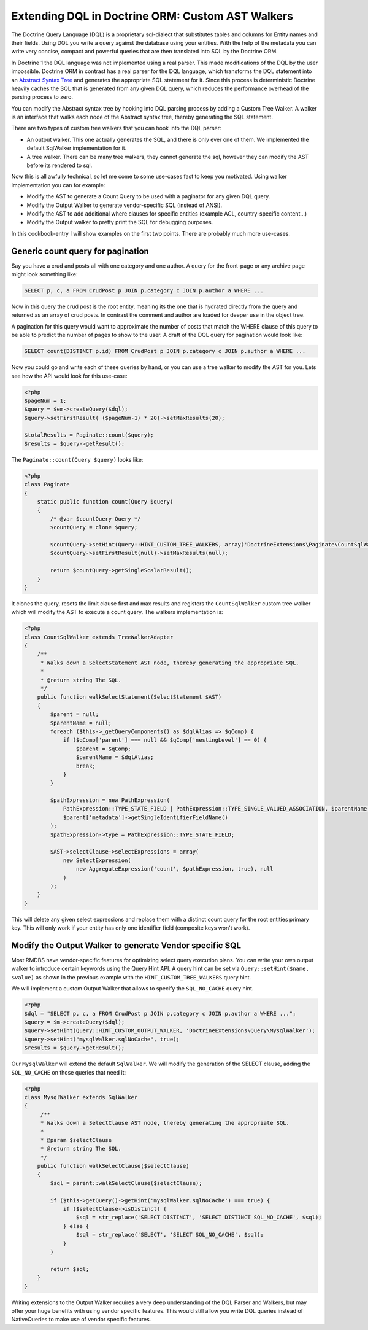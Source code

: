 Extending DQL in Doctrine ORM: Custom AST Walkers
===============================================

.. sectionauthor:: Benjamin Eberlei <kontakt@beberlei.de>

The Doctrine Query Language (DQL) is a proprietary sql-dialect that
substitutes tables and columns for Entity names and their fields.
Using DQL you write a query against the database using your
entities. With the help of the metadata you can write very concise,
compact and powerful queries that are then translated into SQL by
the Doctrine ORM.

In Doctrine 1 the DQL language was not implemented using a real
parser. This made modifications of the DQL by the user impossible.
Doctrine ORM in contrast has a real parser for the DQL language,
which transforms the DQL statement into an
`Abstract Syntax Tree <http://en.wikipedia.org/wiki/Abstract_syntax_tree>`_
and generates the appropriate SQL statement for it. Since this
process is deterministic Doctrine heavily caches the SQL that is
generated from any given DQL query, which reduces the performance
overhead of the parsing process to zero.

You can modify the Abstract syntax tree by hooking into DQL parsing
process by adding a Custom Tree Walker. A walker is an interface
that walks each node of the Abstract syntax tree, thereby
generating the SQL statement.

There are two types of custom tree walkers that you can hook into
the DQL parser:


-  An output walker. This one actually generates the SQL, and there
   is only ever one of them. We implemented the default SqlWalker
   implementation for it.
-  A tree walker. There can be many tree walkers, they cannot
   generate the sql, however they can modify the AST before its
   rendered to sql.

Now this is all awfully technical, so let me come to some use-cases
fast to keep you motivated. Using walker implementation you can for
example:


-  Modify the AST to generate a Count Query to be used with a
   paginator for any given DQL query.
-  Modify the Output Walker to generate vendor-specific SQL
   (instead of ANSI).
-  Modify the AST to add additional where clauses for specific
   entities (example ACL, country-specific content...)
-  Modify the Output walker to pretty print the SQL for debugging
   purposes.

In this cookbook-entry I will show examples on the first two
points. There are probably much more use-cases.

Generic count query for pagination
----------------------------------

Say you have a crud and posts all with one category and one author.
A query for the front-page or any archive page might look something
like:

.. code-block:: sql

    SELECT p, c, a FROM CrudPost p JOIN p.category c JOIN p.author a WHERE ...

Now in this query the crud post is the root entity, meaning its the
one that is hydrated directly from the query and returned as an
array of crud posts. In contrast the comment and author are loaded
for deeper use in the object tree.

A pagination for this query would want to approximate the number of
posts that match the WHERE clause of this query to be able to
predict the number of pages to show to the user. A draft of the DQL
query for pagination would look like:

.. code-block:: sql

    SELECT count(DISTINCT p.id) FROM CrudPost p JOIN p.category c JOIN p.author a WHERE ...

Now you could go and write each of these queries by hand, or you
can use a tree walker to modify the AST for you. Lets see how the
API would look for this use-case:

.. code-block:: php

    <?php
    $pageNum = 1;
    $query = $em->createQuery($dql);
    $query->setFirstResult( ($pageNum-1) * 20)->setMaxResults(20);
    
    $totalResults = Paginate::count($query);
    $results = $query->getResult();

The ``Paginate::count(Query $query)`` looks like:

.. code-block:: php

    <?php
    class Paginate
    {
        static public function count(Query $query)
        {
            /* @var $countQuery Query */
            $countQuery = clone $query;
    
            $countQuery->setHint(Query::HINT_CUSTOM_TREE_WALKERS, array('DoctrineExtensions\Paginate\CountSqlWalker'));
            $countQuery->setFirstResult(null)->setMaxResults(null);
    
            return $countQuery->getSingleScalarResult();
        }
    }

It clones the query, resets the limit clause first and max results
and registers the ``CountSqlWalker`` custom tree walker which
will modify the AST to execute a count query. The walkers
implementation is:

.. code-block:: php

    <?php
    class CountSqlWalker extends TreeWalkerAdapter
    {
        /**
         * Walks down a SelectStatement AST node, thereby generating the appropriate SQL.
         *
         * @return string The SQL.
         */
        public function walkSelectStatement(SelectStatement $AST)
        {
            $parent = null;
            $parentName = null;
            foreach ($this->_getQueryComponents() as $dqlAlias => $qComp) {
                if ($qComp['parent'] === null && $qComp['nestingLevel'] == 0) {
                    $parent = $qComp;
                    $parentName = $dqlAlias;
                    break;
                }
            }
    
            $pathExpression = new PathExpression(
                PathExpression::TYPE_STATE_FIELD | PathExpression::TYPE_SINGLE_VALUED_ASSOCIATION, $parentName,
                $parent['metadata']->getSingleIdentifierFieldName()
            );
            $pathExpression->type = PathExpression::TYPE_STATE_FIELD;
    
            $AST->selectClause->selectExpressions = array(
                new SelectExpression(
                    new AggregateExpression('count', $pathExpression, true), null
                )
            );
        }
    }

This will delete any given select expressions and replace them with
a distinct count query for the root entities primary key. This will
only work if your entity has only one identifier field (composite
keys won't work).

Modify the Output Walker to generate Vendor specific SQL
--------------------------------------------------------

Most RMDBS have vendor-specific features for optimizing select
query execution plans. You can write your own output walker to
introduce certain keywords using the Query Hint API. A query hint
can be set via ``Query::setHint($name, $value)`` as shown in the
previous example with the ``HINT_CUSTOM_TREE_WALKERS`` query hint.

We will implement a custom Output Walker that allows to specify the
``SQL_NO_CACHE`` query hint.

.. code-block:: php

    <?php
    $dql = "SELECT p, c, a FROM CrudPost p JOIN p.category c JOIN p.author a WHERE ...";
    $query = $m->createQuery($dql);
    $query->setHint(Query::HINT_CUSTOM_OUTPUT_WALKER, 'DoctrineExtensions\Query\MysqlWalker');
    $query->setHint("mysqlWalker.sqlNoCache", true);
    $results = $query->getResult();

Our ``MysqlWalker`` will extend the default ``SqlWalker``. We will
modify the generation of the SELECT clause, adding the
``SQL_NO_CACHE`` on those queries that need it:

.. code-block:: php

    <?php
    class MysqlWalker extends SqlWalker
    {
         /**
         * Walks down a SelectClause AST node, thereby generating the appropriate SQL.
         *
         * @param $selectClause
         * @return string The SQL.
         */
        public function walkSelectClause($selectClause)
        {
            $sql = parent::walkSelectClause($selectClause);
    
            if ($this->getQuery()->getHint('mysqlWalker.sqlNoCache') === true) {
                if ($selectClause->isDistinct) {
                    $sql = str_replace('SELECT DISTINCT', 'SELECT DISTINCT SQL_NO_CACHE', $sql);
                } else {
                    $sql = str_replace('SELECT', 'SELECT SQL_NO_CACHE', $sql);
                }
            }
    
            return $sql;
        }
    }

Writing extensions to the Output Walker requires a very deep
understanding of the DQL Parser and Walkers, but may offer your
huge benefits with using vendor specific features. This would still
allow you write DQL queries instead of NativeQueries to make use of
vendor specific features.

